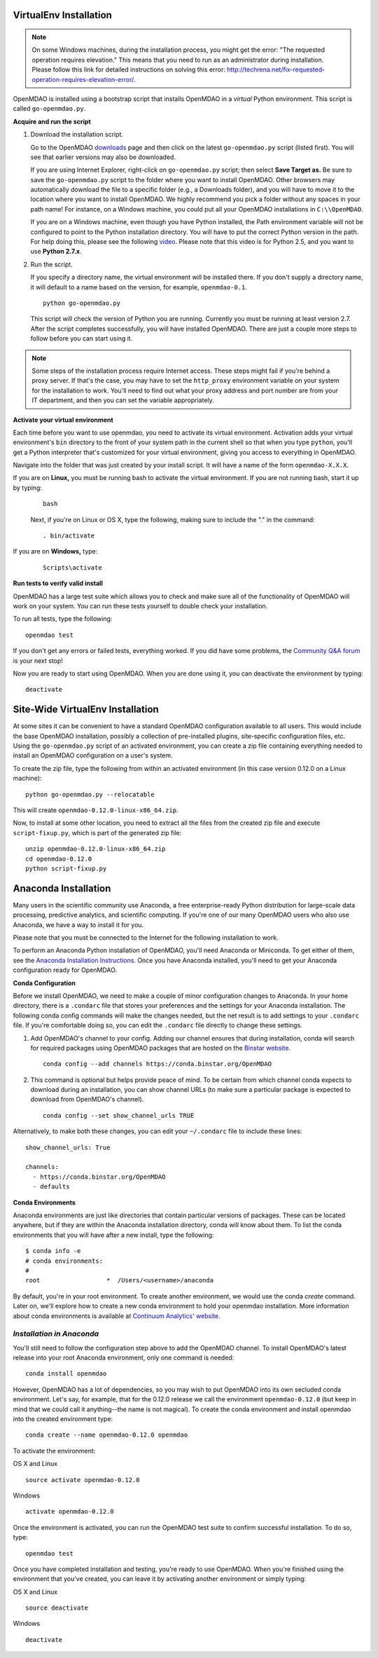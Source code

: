 
.. _Installing-OpenMDAO:

.. _Installation:

.. _VirtualEnv Installation:

VirtualEnv Installation
=======================

.. note::

  On some Windows machines, during the installation process, you might get the error: "The requested
  operation requires elevation." This means that you need to run as an administrator during
  installation. Please follow this link for detailed instructions on solving this error:
  http://techrena.net/fix-requested-operation-requires-elevation-error/.

OpenMDAO is installed using a bootstrap script that installs OpenMDAO in a *virtual* Python environment. This script is called
``go-openmdao.py``.

**Acquire and run the script**

1. Download the installation script.

   Go to the OpenMDAO `downloads <http://openmdao.org/downloads/recent/>`_ page and then click on the latest
   ``go-openmdao.py`` script (listed first). You will see that earlier versions may also
   be downloaded.

   If you are using Internet Explorer, right-click on ``go-openmdao.py`` script; then select **Save
   Target as.** Be sure to save the ``go-openmdao.py`` script to the folder where you want to install
   OpenMDAO. Other browsers may automatically download the file to a specific folder (e.g., a
   Downloads folder), and you will have to move it to the location where you want to install
   OpenMDAO. We highly recommend you pick a folder without any spaces in your path name! For
   instance, on a Windows machine, you could put all your OpenMDAO installations in ``C:\\OpenMDAO``.

   If you are on a Windows machine, even though you have Python installed, the Path environment
   variable will not be configured to point to the Python installation directory. You will have to
   put the correct Python version in the path. For help doing this, please see the following `video
   <http://showmedo.com/videotutorials/video?name=960000&fromSeriesID=96>`_. Please note that this
   video is for Python 2.5, and you want to use **Python 2.7.x**.

2. Run the script.

   If you specify a directory name, the virtual environment will be installed there. If you don't
   supply a directory name, it will default to a name based on the version, for example,
   ``openmdao-0.1``.

   ::

      python go-openmdao.py


   This script will check the version of Python you are running. Currently you
   must be running at least version 2.7. After the script completes successfully, you
   will have installed OpenMDAO. There are just a couple more steps to follow
   before you can start using it.


.. note::

  Some steps of the installation process require Internet access. These steps might fail if you're behind
  a proxy server. If that's the case, you may have to set the ``http_proxy`` environment variable on
  your system for the installation to work. You'll need to find out what your proxy
  address and port number are from your IT department, and then you can set the variable appropriately.



.. _`activate_env`:

**Activate your virtual environment**

Each time before you want to use openmdao, you need to activate its virtual
environment. Activation adds your virtual environment's ``bin`` directory to
the front of your system path in the current shell so that when you type
``python``, you'll get a Python interpreter that's customized for your virtual
environment, giving you access to everything in OpenMDAO.

Navigate into the folder that was just created by your install script. It will have a name
of the form ``openmdao-X.X.X``.

If you are on **Linux,** you must be running bash to activate the virtual environment. If you are
not running bash, start it up by typing:

 ::

    bash

 Next, if you're on Linux or OS X, type the following, making sure to include the "." in the command:

 ::

    . bin/activate


If you are on **Windows,** type:

 ::

    Scripts\activate



**Run tests to verify valid install**

OpenMDAO has a large test suite which allows you to check and make sure all of the functionality of OpenMDAO will work on your system. You can run these tests yourself to double check your installation.

To run all tests, type the following:

::

   openmdao test

If you don't get any errors or failed tests, everything worked. If you did have some problems, the
`Community Q&A forum <http://openmdao.org/forum/questions>`_ is your next stop!

Now you are ready to start using OpenMDAO.  When you are done using it, you can deactivate the environment
by typing:

::

   deactivate


.. _Anaconda Installation:

.. _Site-Wide VirtualEnv Installation:

Site-Wide VirtualEnv Installation
=================================

At some sites it can be convenient to have a standard OpenMDAO configuration
available to all users.  This would include the base OpenMDAO installation,
possibly a collection of pre-installed plugins, site-specific configuration
files, etc.  Using the ``go-openmdao.py`` script of an activated environment,
you can create a zip file containing everything needed to install an OpenMDAO
configuration on a user's system.

To create the zip file, type the following from within an activated environment
(in this case version 0.12.0 on a Linux machine):

::

    python go-openmdao.py --relocatable

This will create ``openmdao-0.12.0-linux-x86_64.zip``.

Now, to install at some other location, you need to extract all the files from
the created zip file and execute ``script-fixup.py``, which is part of the
generated zip file:

::

    unzip openmdao-0.12.0-linux-x86_64.zip
    cd openmdao-0.12.0
    python script-fixup.py

Anaconda Installation
=====================

Many users in the scientific community use Anaconda, a free enterprise-ready Python distribution for large-scale
data processing, predictive analytics, and scientific computing. If you're one of our many OpenMDAO users who also
use Anaconda, we have a way to install it for you.

Please note that you must be connected to the Internet for the following installation to work.

To perform an Anaconda Python installation of OpenMDAO, you'll need Anaconda or Miniconda. To get either
of them, see the `Anaconda Installation Instructions <http://docs.continuum.io/anaconda/install.html>`_.
Once you have Anaconda installed, you'll need to get your Anaconda configuration ready for OpenMDAO.

**Conda Configuration**

Before we install OpenMDAO, we need to make a couple of minor configuration changes to Anaconda. In your home
directory, there is a ``.condarc`` file that stores your preferences and the settings for your Anaconda
installation. The following conda config commands will make the changes needed, but the net result is to add
settings to your ``.condarc`` file. If you're comfortable doing so, you can edit the ``.condarc`` file
directly to change these settings.

1. Add OpenMDAO's channel to your config. Adding our channel ensures that during installation, conda will search for
   required packages using OpenMDAO packages that are hosted on the `Binstar website <https://binstar.org/openmdao>`_.

   ::

     conda config --add channels https://conda.binstar.org/OpenMDAO


2. This command is optional but helps provide peace of mind. To be certain from which channel conda expects to
   download during an installation, you can show channel URLs (to make sure a particular package is expected to
   download from OpenMDAO's channel).

   ::

     conda config --set show_channel_urls TRUE


Alternatively, to make both these changes, you can edit your ``~/.condarc`` file to include these lines:

::

  show_channel_urls: True

  channels:
    - https://conda.binstar.org/OpenMDAO
    - defaults

**Conda Environments**

Anaconda environments are just like directories that contain particular versions of packages. These can be located anywhere, but if they are within the Anaconda installation directory, conda will know about them.  To list the conda
environments that you will have after a new install, type the following:

::

  $ conda info -e
  # conda environments:
  #
  root                  *  /Users/<username>/anaconda

By default, you're in your root environment.  To create another environment, we would use the conda `create` command. Later on, we'll explore
how to create a new conda environment to hold your openmdao installation. More information about conda environments is
available at `Continuum Analytics' website <http://www.continuum.io/blog/conda>`_.

*Installation in Anaconda*
------------------------------------------

You'll still need to follow the configuration step above to add the OpenMDAO channel. To install OpenMDAO's latest release into your root Anaconda environment, only one command is needed:

::

  conda install openmdao

However, OpenMDAO has a lot of dependencies, so you may wish to put OpenMDAO into its own secluded conda environment. Let's say, for example, that for the 0.12.0 release we call the environment ``openmdao-0.12.0`` (but keep in mind that we could call it anything--the name is not magical). To create the conda environment and install openmdao into the created environment type:

::

  conda create --name openmdao-0.12.0 openmdao

To activate the environment:

OS X and Linux ::

  source activate openmdao-0.12.0

Windows ::

  activate openmdao-0.12.0

Once the environment is activated, you can run the OpenMDAO test suite to confirm successful installation. To do so, type:

::

  openmdao test

Once you have completed installation and testing, you're ready to use OpenMDAO.  When you're finished using the environment that you've created, you can leave it by activating another environment or simply typing:

OS X and Linux ::

  source deactivate
  
Windows ::

  deactivate
